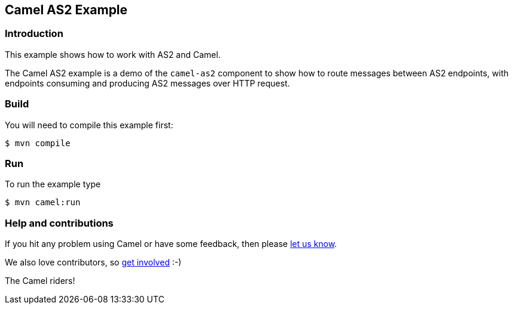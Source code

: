 == Camel AS2 Example

=== Introduction

This example shows how to work with AS2 and Camel.

The Camel AS2 example is a demo of the `camel-as2` component to show how
to route messages between AS2 endpoints, with endpoints consuming and
producing AS2 messages over HTTP request.

=== Build

You will need to compile this example first:

[source,sh]
----
$ mvn compile
----

=== Run

To run the example type

[source,sh]
----
$ mvn camel:run
----

=== Help and contributions

If you hit any problem using Camel or have some feedback, then please
https://camel.apache.org/community/support/[let us know].

We also love contributors, so
https://camel.apache.org/community/contributing/[get involved] :-)

The Camel riders!
